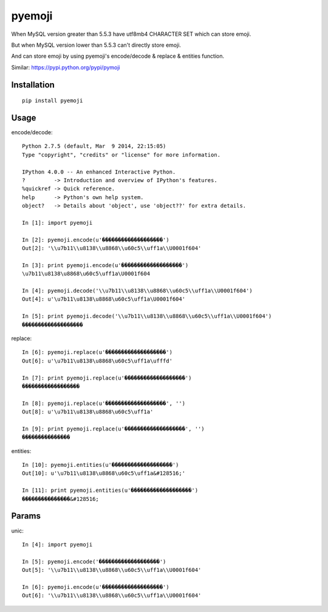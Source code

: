 ========
pyemoji
========

When MySQL version greater than 5.5.3 have utf8mb4 CHARACTER SET which can store emoji.

But when MySQL version lower than 5.5.3 can't directly store emoji.

And can store emoji by using pyemoji's encode/decode & replace & entities function.

Similar: https://pypi.python.org/pypi/pymoji

Installation
============

::

    pip install pyemoji


Usage
=====

encode/decode::

    Python 2.7.5 (default, Mar  9 2014, 22:15:05)
    Type "copyright", "credits" or "license" for more information.

    IPython 4.0.0 -- An enhanced Interactive Python.
    ?         -> Introduction and overview of IPython's features.
    %quickref -> Quick reference.
    help      -> Python's own help system.
    object?   -> Details about 'object', use 'object??' for extra details.

    In [1]: import pyemoji

    In [2]: pyemoji.encode(u'�������������������')
    Out[2]: '\\u7b11\\u8138\\u8868\\u60c5\\uff1a\\U0001f604'

    In [3]: print pyemoji.encode(u'�������������������')
    \u7b11\u8138\u8868\u60c5\uff1a\U0001f604

    In [4]: pyemoji.decode('\\u7b11\\u8138\\u8868\\u60c5\\uff1a\\U0001f604')
    Out[4]: u'\u7b11\u8138\u8868\u60c5\uff1a\U0001f604'

    In [5]: print pyemoji.decode('\\u7b11\\u8138\\u8868\\u60c5\\uff1a\\U0001f604')
    �������������������


replace::

    In [6]: pyemoji.replace(u'�������������������')
    Out[6]: u'\u7b11\u8138\u8868\u60c5\uff1a\ufffd'

    In [7]: print pyemoji.replace(u'�������������������')
    ������������������

    In [8]: pyemoji.replace(u'�������������������', '')
    Out[8]: u'\u7b11\u8138\u8868\u60c5\uff1a'

    In [9]: print pyemoji.replace(u'�������������������', '')
    ���������������


entities::

    In [10]: pyemoji.entities(u'�������������������')
    Out[10]: u'\u7b11\u8138\u8868\u60c5\uff1a&#128516;'

    In [11]: print pyemoji.entities(u'�������������������')
    ���������������&#128516;


Params
======

unic::

    In [4]: import pyemoji

    In [5]: pyemoji.encode('�������������������')
    Out[5]: '\\u7b11\\u8138\\u8868\\u60c5\\uff1a\\U0001f604'

    In [6]: pyemoji.encode(u'�������������������')
    Out[6]: '\\u7b11\\u8138\\u8868\\u60c5\\uff1a\\U0001f604'


